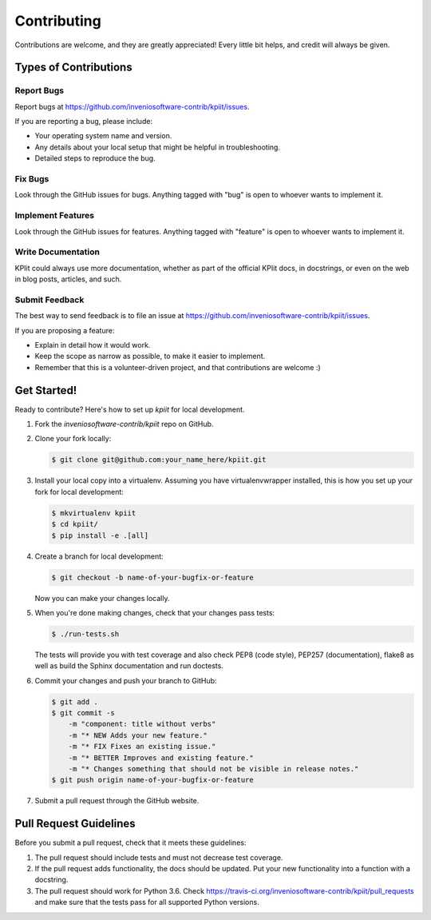 ..
    Copyright (C) 2018 CERN.

    KPIit is free software; you can redistribute it and/or modify it
    under the terms of the MIT License; see LICENSE file for more details.

Contributing
============

Contributions are welcome, and they are greatly appreciated! Every
little bit helps, and credit will always be given.

Types of Contributions
----------------------

Report Bugs
~~~~~~~~~~~

Report bugs at https://github.com/inveniosoftware-contrib/kpiit/issues.

If you are reporting a bug, please include:

* Your operating system name and version.
* Any details about your local setup that might be helpful in troubleshooting.
* Detailed steps to reproduce the bug.

Fix Bugs
~~~~~~~~

Look through the GitHub issues for bugs. Anything tagged with "bug"
is open to whoever wants to implement it.

Implement Features
~~~~~~~~~~~~~~~~~~

Look through the GitHub issues for features. Anything tagged with "feature"
is open to whoever wants to implement it.

Write Documentation
~~~~~~~~~~~~~~~~~~~

KPIit could always use more documentation, whether as part of the
official KPIit docs, in docstrings, or even on the web in blog posts,
articles, and such.

Submit Feedback
~~~~~~~~~~~~~~~

The best way to send feedback is to file an issue at
https://github.com/inveniosoftware-contrib/kpiit/issues.

If you are proposing a feature:

* Explain in detail how it would work.
* Keep the scope as narrow as possible, to make it easier to implement.
* Remember that this is a volunteer-driven project, and that contributions
  are welcome :)

Get Started!
------------

Ready to contribute? Here's how to set up `kpiit` for local development.

1. Fork the `inveniosoftware-contrib/kpiit` repo on GitHub.
2. Clone your fork locally:

   .. code-block:: console

      $ git clone git@github.com:your_name_here/kpiit.git

3. Install your local copy into a virtualenv. Assuming you have
   virtualenvwrapper installed, this is how you set up your fork for local
   development:

   .. code-block:: console

      $ mkvirtualenv kpiit
      $ cd kpiit/
      $ pip install -e .[all]

4. Create a branch for local development:

   .. code-block:: console

      $ git checkout -b name-of-your-bugfix-or-feature

   Now you can make your changes locally.

5. When you're done making changes, check that your changes pass tests:

   .. code-block:: console

      $ ./run-tests.sh

   The tests will provide you with test coverage and also check PEP8
   (code style), PEP257 (documentation), flake8 as well as build the Sphinx
   documentation and run doctests.

6. Commit your changes and push your branch to GitHub:

   .. code-block:: console

      $ git add .
      $ git commit -s
          -m "component: title without verbs"
          -m "* NEW Adds your new feature."
          -m "* FIX Fixes an existing issue."
          -m "* BETTER Improves and existing feature."
          -m "* Changes something that should not be visible in release notes."
      $ git push origin name-of-your-bugfix-or-feature

7. Submit a pull request through the GitHub website.

Pull Request Guidelines
-----------------------

Before you submit a pull request, check that it meets these guidelines:

1. The pull request should include tests and must not decrease test coverage.
2. If the pull request adds functionality, the docs should be updated. Put
   your new functionality into a function with a docstring.
3. The pull request should work for Python  3.6. Check
   https://travis-ci.org/inveniosoftware-contrib/kpiit/pull_requests
   and make sure that the tests pass for all supported Python versions.
